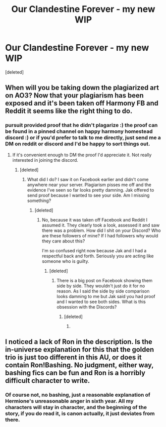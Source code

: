 #+TITLE: Our Clandestine Forever - my new WIP

* Our Clandestine Forever - my new WIP
:PROPERTIES:
:Score: 5
:DateUnix: 1592589789.0
:DateShort: 2020-Jun-19
:FlairText: Self-Promotion
:END:
[deleted]


** When will you be taking down the plagiarized art on AO3? Now that your plagiarism has been exposed and it's been taken off Harmony FB and Reddit it seems like the right thing to do.
:PROPERTIES:
:Author: PetrificusSomewhatus
:Score: 4
:DateUnix: 1599195177.0
:DateShort: 2020-Sep-04
:END:

*** pursuit provided proof that he didn't plagarize :) the proof can be found in a pinned channel on happy harmony homestead discord :) or if you'd prefer to talk to me directly, just send me a DM on reddit or discord and I'd be happy to sort things out.
:PROPERTIES:
:Author: JakEmrys
:Score: 2
:DateUnix: 1599195523.0
:DateShort: 2020-Sep-04
:END:

**** If it's convenient enough to DM the proof I'd appreciate it. Not really interested in joining the discord.
:PROPERTIES:
:Author: PetrificusSomewhatus
:Score: 2
:DateUnix: 1599195995.0
:DateShort: 2020-Sep-04
:END:

***** [deleted]
:PROPERTIES:
:Score: 1
:DateUnix: 1599197667.0
:DateShort: 2020-Sep-04
:END:

****** What did I do? I saw it on Facebook earlier and didn't come anywhere near your server. Plagiarism pisses me off and the evidence I've seen so far looks pretty damning. Jak offered to send proof because I wanted to see your side. Am I missing something?
:PROPERTIES:
:Author: PetrificusSomewhatus
:Score: 4
:DateUnix: 1599197983.0
:DateShort: 2020-Sep-04
:END:

******* [deleted]
:PROPERTIES:
:Score: 1
:DateUnix: 1599198234.0
:DateShort: 2020-Sep-04
:END:

******** No, because it was taken off Facebook and Reddit I assumed it. They clearly took a look, assessed it and saw there was a problem. How did I shit on your Discord? Who are these followers of mine? If I had followers why would they care about this?

I'm so confused right now because Jak and I had a respectful back and forth. Seriously you are acting like someone who is guilty.
:PROPERTIES:
:Author: PetrificusSomewhatus
:Score: 2
:DateUnix: 1599198557.0
:DateShort: 2020-Sep-04
:END:

********* [deleted]
:PROPERTIES:
:Score: -1
:DateUnix: 1599198612.0
:DateShort: 2020-Sep-04
:END:

********** There is a big post on Facebook showing them side by side. They wouldn't just do it for no reason. As I said the side by side comparison looks damning to me but Jak said you had proof and I wanted to see both sides. What is this obsession with the Discords?
:PROPERTIES:
:Author: PetrificusSomewhatus
:Score: 2
:DateUnix: 1599198758.0
:DateShort: 2020-Sep-04
:END:

*********** [deleted]
:PROPERTIES:
:Score: 1
:DateUnix: 1599198819.0
:DateShort: 2020-Sep-04
:END:

************ [[https://cdn.discordapp.com/attachments/637005818780188683/751541603339862106/dumb_bitch.gif]]
:PROPERTIES:
:Author: PetrificusSomewhatus
:Score: 3
:DateUnix: 1599272508.0
:DateShort: 2020-Sep-05
:END:


** I noticed a lack of Ron in the description. Is the in-universe explanation for this that the golden trio is just too different in this AU, or does it contain Ron!Bashing. No judgment, either way, bashing fics can be fun and Ron is a horribly difficult character to write.
:PROPERTIES:
:Author: ObamaWasAGen3Synth
:Score: 1
:DateUnix: 1592683285.0
:DateShort: 2020-Jun-21
:END:

*** Of course not, no bashing, just a reasonable explanation of Hermione's unreasonable anger in sixth year. All my characters will stay in character, and the beginning of the story, if you do read it, is canon actually, it just deviates from there.
:PROPERTIES:
:Author: grangersyndrome
:Score: 1
:DateUnix: 1592703866.0
:DateShort: 2020-Jun-21
:END:
